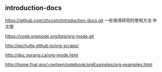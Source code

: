** introduction-docs

https://github.com/zhcosin/introduction-docs.git 一些值得研究的使用方法 中文版

https://code.orgmode.org/bzg/org-mode.git


http://eschulte.github.io/org-scraps/


http://doc.norang.ca/org-mode.html


http://home.fnal.gov/~neilsen/notebook/orgExamples/org-examples.html
